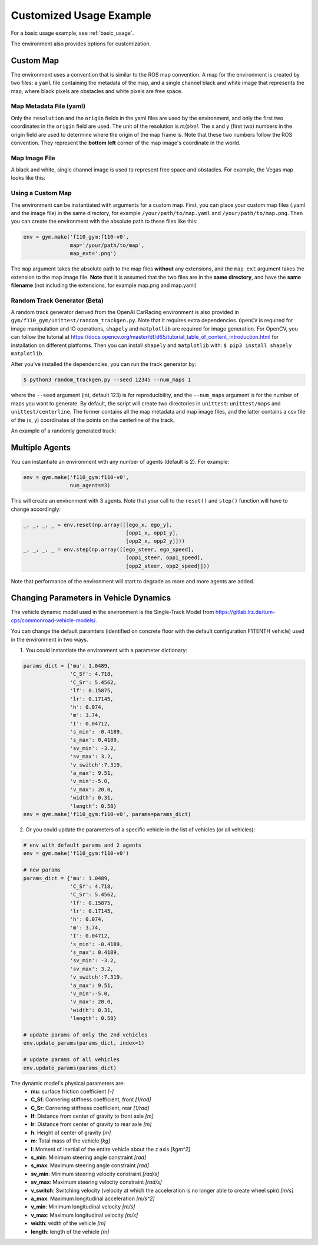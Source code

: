 .. _custom_usage:

Customized Usage Example
==========================

For a basic usage example, see :ref:`basic_usage`.

The environment also provides options for customization.

Custom Map
------------

The environment uses a convention that is similar to the ROS map convention. A map for the environment is created by two files: a ``yaml`` file containing the metadata of the map, and a single channel black and white image that represents the map, where black pixels are obstacles and white pixels are free space.

Map Metadata File (yaml)
~~~~~~~~~~~~~~~~~~~~~~~~~~

Only the ``resolution`` and the ``origin`` fields in the yaml files are used by the environment, and only the first two coordinates in the ``origin`` field are used. The unit of the resolution is *m/pixel*. The x and y (first two) numbers in the origin field are used to determine where the origin of the map frame is. Note that these two numbers follow the ROS convention. They represent the **bottom left** corner of the map image's coordinate in the world.

Map Image File
~~~~~~~~~~~~~~~~~~~~~~~~~~

A black and white, single channel image is used to represent free space and obstacles. For example, the Vegas map looks like this:

.. image:: ../gym/f110_gym/envs/maps/vegas.png
    :width: 300
    :align: center

Using a Custom Map
~~~~~~~~~~~~~~~~~~~~~~~~~~

The environment can be instantiated with arguments for a custom map. First, you can place your custom map files (.yaml and the image file) in the same directory, for example ``/your/path/to/map.yaml`` and ``/your/path/to/map.png``. Then you can create the environment with the absolute path to these files like this:

.. code:: python

    env = gym.make('f110_gym:f110-v0',
                   map='/your/path/to/map',
                   map_ext='.png')

The ``map`` argument takes the absolute path to the map files **without** any extensions, and the ``map_ext`` argument takes the extension to the map image file. **Note** that it is assumed that the two files are in the **same directory**, and have the **same filename** (not including the extensions, for example map.png and map.yaml)

Random Track Generator (Beta)
~~~~~~~~~~~~~~~~~~~~~~~~~~~~~~~~
A random track generator derived from the OpenAI CarRacing environment is also provided in ``gym/f110_gym/unittest/random_trackgen.py``. Note that it requires extra dependencies. ``OpenCV`` is required for image manipulation and IO operations, ``shapely`` and ``matplotlib`` are required for image generation. For OpenCV, you can follow the tutorial at https://docs.opencv.org/master/df/d65/tutorial_table_of_content_introduction.html for installation on different platforms. Then you can install ``shapely`` and ``matplotlib`` with: ``$ pip3 install shapely matplotlib``.

After you've installed the dependencies, you can run the track generator by:

.. code:: bash

    $ python3 random_trackgen.py --seed 12345 --num_maps 1

where the ``--seed`` argument (int, default 123) is for reproducibility, and the ``--num_maps`` argument is for the number of maps you want to generate. By default, the script will create two directories in ``unittest``: ``unittest/maps`` and ``unittest/centerline``. The former contains all the map metadata and map image files, and the latter contains a csv file of the (x, y) coordinates of the points on the centerline of the track.

An example of a randomly generated track:

.. image:: ../examples/example_map.png
    :width: 300
    :align: center

Multiple Agents
-----------------

You can instantiate an environment with any number of agents (default is 2). For example:

.. code:: python
    
    env = gym.make('f110_gym:f110-v0',
                   num_agents=3)

This will create an environment with 3 agents. Note that your call to the ``reset()`` and ``step()`` function will have to change accordingly:

.. code:: python

    _, _, _, _ = env.reset(np.array([[ego_x, ego_y],
                                     [opp1_x, opp1_y],
                                     [opp2_x, opp2_y]]))
    _, _, _, _ = env.step(np.array([[ego_steer, ego_speed],
                                     [opp1_steer, opp1_speed],
                                     [opp2_steer, opp2_speed]]))

Note that performance of the environment will start to degrade as more and more agents are added.

Changing Parameters in Vehicle Dynamics
------------------------------------------

The vehicle dynamic model used in the environment is the Single-Track Model from https://gitlab.lrz.de/tum-cps/commonroad-vehicle-models/.

You can change the default paramters (identified on concrete floor with the default configuration F1TENTH vehicle) used in the environment in two ways.

1. You could instantiate the environment with a parameter dictionary:

.. code:: python

    params_dict = {'mu': 1.0489,
                   'C_Sf': 4.718,
                   'C_Sr': 5.4562,
                   'lf': 0.15875,
                   'lr': 0.17145,
                   'h': 0.074,
                   'm': 3.74,
                   'I': 0.04712,
                   's_min': -0.4189,
                   's_max': 0.4189,
                   'sv_min': -3.2,
                   'sv_max': 3.2,
                   'v_switch':7.319,
                   'a_max': 9.51,
                   'v_min':-5.0,
                   'v_max': 20.0,
                   'width': 0.31,
                   'length': 0.58}
    env = gym.make('f110_gym:f110-v0', params=params_dict)

2. Or you could update the parameters of a specific vehicle in the list of vehicles (or all vehicles):

.. code:: python
        
    # env with default params and 2 agents
    env = gym.make('f110_gym:f110-v0')

    # new params
    params_dict = {'mu': 1.0489,
                   'C_Sf': 4.718,
                   'C_Sr': 5.4562,
                   'lf': 0.15875,
                   'lr': 0.17145,
                   'h': 0.074,
                   'm': 3.74,
                   'I': 0.04712,
                   's_min': -0.4189,
                   's_max': 0.4189,
                   'sv_min': -3.2,
                   'sv_max': 3.2,
                   'v_switch':7.319,
                   'a_max': 9.51,
                   'v_min':-5.0,
                   'v_max': 20.0,
                   'width': 0.31,
                   'length': 0.58}

    # update params of only the 2nd vehicles
    env.update_params(params_dict, index=1)

    # update params of all vehicles
    env.update_params(params_dict)

The dynamic model's physical parameters are:
    - **mu**: surface friction coefficient *[-]*
    - **C_Sf**: Cornering stiffness coefficient, front *[1/rad]*
    - **C_Sr**: Cornering stiffness coefficient, rear *[1/rad]*
    - **lf**: Distance from center of gravity to front axle *[m]*
    - **lr**: Distance from center of gravity to rear axle *[m]*
    - **h**: Height of center of gravity *[m]*
    - **m**: Total mass of the vehicle *[kg]*
    - **I**: Moment of inertial of the entire vehicle about the z axis *[kgm^2]*
    - **s_min**: Minimum steering angle constraint *[rad]*
    - **s_max**: Maximum steering angle constraint *[rad]*
    - **sv_min**: Minimum steering velocity constraint *[rad/s]*
    - **sv_max**: Maximum steering velocity constraint *[rad/s]*
    - **v_switch**: Switching velocity (velocity at which the acceleration is no longer able to create wheel spin) *[m/s]*
    - **a_max**: Maximum longitudinal acceleration *[m/s^2]*
    - **v_min**: Minimum longitudinal velocity *[m/s]*
    - **v_max**: Maximum longitudinal velocity *[m/s]*
    - **width**: width of the vehicle *[m]*
    - **length**: length of the vehicle *[m]*
